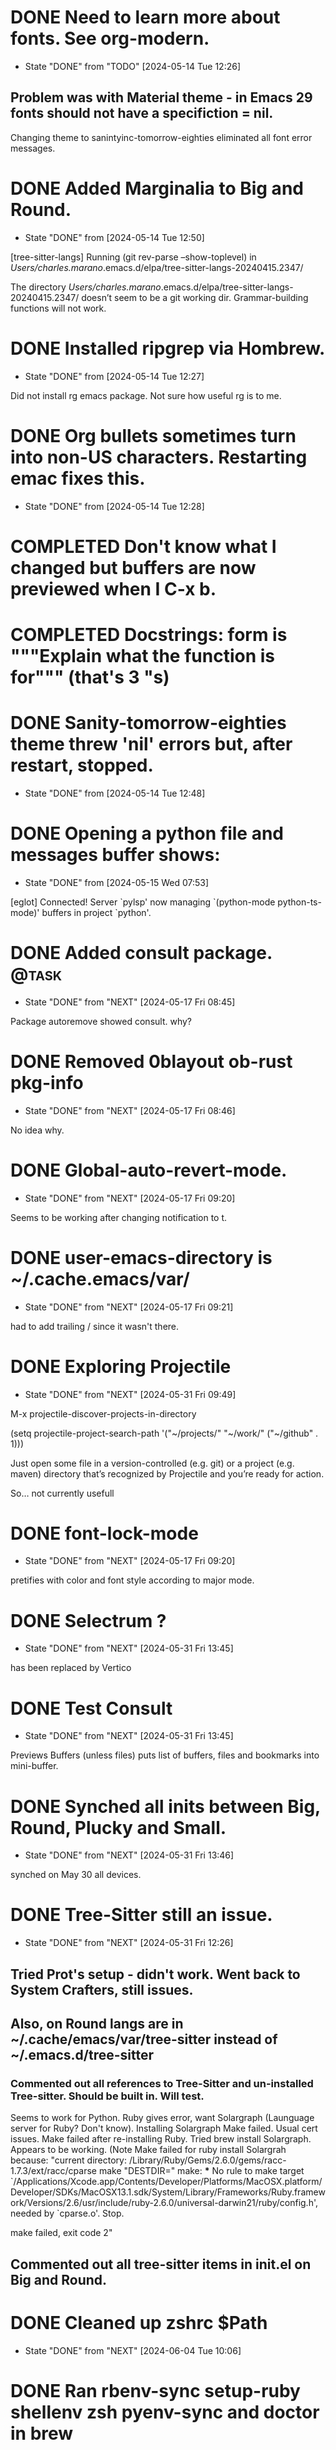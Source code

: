 #+STARTUP: overview

* DONE Need to learn more about fonts. See org-modern.
CLOSED: [2024-05-14 Tue 12:26]
- State "DONE"       from "TODO"       [2024-05-14 Tue 12:26]
** Problem was with Material theme - in Emacs 29 fonts should not have a specifiction = nil.
Changing theme to sanintyinc-tomorrow-eighties eliminated all font error messages.


* DONE Added Marginalia to Big and Round.
CLOSED: [2024-05-14 Tue 12:50]


- State "DONE"       from              [2024-05-14 Tue 12:50]
[tree-sitter-langs] Running (git rev-parse --show-toplevel) in /Users/charles.marano/.emacs.d/elpa/tree-sitter-langs-20240415.2347/

The directory /Users/charles.marano/.emacs.d/elpa/tree-sitter-langs-20240415.2347/ doesn’t seem to be a git working dir. Grammar-building functions will not work.


* DONE Installed ripgrep via Hombrew.
CLOSED: [2024-05-14 Tue 12:27]
- State "DONE"       from              [2024-05-14 Tue 12:27]
Did not install rg emacs package. Not sure how useful rg is to me.


* DONE Org bullets sometimes turn into non-US characters. Restarting emac fixes this.
CLOSED: [2024-05-14 Tue 12:28]


- State "DONE"       from              [2024-05-14 Tue 12:28]


* COMPLETED Don't know what I changed but buffers are now  previewed when I C-x b.
CLOSED: [2024-05-14 Tue 12:50]


* COMPLETED Docstrings: form is """Explain what the function is for""" (that's 3 "s)
CLOSED: [2024-05-14 Tue 12:50]



* DONE Sanity-tomorrow-eighties theme threw 'nil' errors but, after restart, stopped.
CLOSED: [2024-05-14 Tue 12:48]


- State "DONE"       from              [2024-05-14 Tue 12:48]
* DONE Opening a python file and messages buffer shows:
CLOSED: [2024-05-15 Wed 07:53]
- State "DONE"       from              [2024-05-15 Wed 07:53]
[eglot] Connected! Server `pylsp' now managing `(python-mode python-ts-mode)' buffers in project `python'.


* DONE Added consult package.                                         :@task:
CLOSED: [2024-05-17 Fri 08:45]
- State "DONE"       from "NEXT"       [2024-05-17 Fri 08:45]
Package autoremove showed consult. why?
* DONE Removed 0blayout ob-rust pkg-info
CLOSED: [2024-05-17 Fri 08:46]
- State "DONE"       from "NEXT"       [2024-05-17 Fri 08:46]
No idea why.


* DONE Global-auto-revert-mode.
CLOSED: [2024-05-17 Fri 09:20]
- State "DONE"       from "NEXT"       [2024-05-17 Fri 09:20]
Seems to be working after changing notification to t.

* DONE user-emacs-directory is ~/.cache.emacs/var/
CLOSED: [2024-05-17 Fri 09:21]
- State "DONE"       from "NEXT"       [2024-05-17 Fri 09:21]
had to add trailing / since it wasn't there.
* DONE Exploring Projectile
CLOSED: [2024-05-31 Fri 09:49]
- State "DONE"       from "NEXT"       [2024-05-31 Fri 09:49]
M-x projectile-discover-projects-in-directory

(setq projectile-project-search-path '("~/projects/" "~/work/" ("~/github" . 1)))

Just open some file in a version-controlled (e.g. git) or a project (e.g. maven) directory that’s recognized by Projectile and you’re ready for action.

So... not currently usefull



* DONE font-lock-mode
CLOSED: [2024-05-17 Fri 09:20]
- State "DONE"       from "NEXT"       [2024-05-17 Fri 09:20]
pretifies with color and font style according to major mode.
* DONE Selectrum ?
CLOSED: [2024-05-31 Fri 13:45]
- State "DONE"       from "NEXT"       [2024-05-31 Fri 13:45]
has been replaced by Vertico

* DONE Test Consult
CLOSED: [2024-05-31 Fri 13:45]
- State "DONE"       from "NEXT"       [2024-05-31 Fri 13:45]
Previews Buffers (unless files) puts list of buffers, files and bookmarks into mini-buffer.

* DONE Synched all inits between Big, Round, Plucky and Small.
CLOSED: [2024-05-31 Fri 13:46]
- State "DONE"       from "NEXT"       [2024-05-31 Fri 13:46]
synched on May 30 all devices.

* DONE Tree-Sitter still an issue.
CLOSED: [2024-05-31 Fri 12:26]
- State "DONE"       from "NEXT"       [2024-05-31 Fri 12:26]
** Tried Prot's setup - didn't work. Went back to System Crafters, still issues.

** Also, on Round langs are in ~/.cache/emacs/var/tree-sitter  instead of ~/.emacs.d/tree-sitter
*** Commented out all references to Tree-Sitter and un-installed Tree-sitter. Should be built in. Will test.
Seems to work for Python. Ruby gives error, want Solargraph (Launguage server for Ruby? Don't know).
Installing Solargraph Make failed. Usual cert issues. Make failed after re-installing Ruby.
Tried brew install Solargraph. Appears to be working.
(Note Make failed for ruby install Solargrah because:
"current directory: /Library/Ruby/Gems/2.6.0/gems/racc-1.7.3/ext/racc/cparse
make "DESTDIR="
make: *** No rule to make target `/Applications/Xcode.app/Contents/Developer/Platforms/MacOSX.platform/Developer/SDKs/MacOSX13.1.sdk/System/Library/Frameworks/Ruby.framework/Versions/2.6/usr/include/ruby-2.6.0/universal-darwin21/ruby/config.h', needed by `cparse.o'.  Stop.

make failed, exit code 2"

** Commented out  all tree-sitter items in init.el on Big and Round.
* DONE Cleaned up zshrc $Path
CLOSED: [2024-06-04 Tue 10:06]
- State "DONE"       from "NEXT"       [2024-06-04 Tue 10:06]

* DONE Ran rbenv-sync setup-ruby shellenv zsh pyenv-sync and doctor in brew
CLOSED: [2024-06-04 Tue 10:07]
- State "DONE"       from "NEXT"       [2024-06-04 Tue 10:07]
* NEXT Doom Modeline Enab
- State "DONE"       from "NEXT"       [2024-05-31 Fri 13:44]
led more items. Modeline is more informative but...
Org mode (here) showing an a with a carrot over instead of a circle. Weird. Okay. It worked after a restart.

Note: ob-rust necessay because org-babel is active.

** Added to doom modeline minor-modes t and lsp-t
added more:

#+begin_src  emacs-lisp

(setq doom-modeline-major-mode-color-icon t)
(setq doom-modeline-buffer-state-icon t)
(setq doom-modeline-minor-modes t)
;; (setq doom-modeline-lsp t)
(setq doom-modeline-lsp-icon t)

#+end_src

** Doom-Modeline was showing icons, isn't now. The items I added may have killed that.

added doom-modeline-env-enable-rust and doom-modeline-env-enable-ruby to init.el

** Still only seeing icons when it's a Python File.

had to re-add pkg-info. no idea why.



* Set up Rust again on Round.
** Set up Rust again on Big.

rustup update on both.

also ran brew cleanup and brew doctor.

Installed are; ob-rust flycheck-for-rust org-babel-rust (approx names).

Installed rustic. Some variables mentioned in rustic docs not found.
rustic was last updated in 2022 so may not be as up-to-date as it could be.

Rustic appears to be working correctly.


* Rust is extremely frustrating.
syntax is obscure.
will skip rustlings for now and try Basics excercizes.


* NOTE: init.el on Round and Big. --> enabled Tree-sitter.
it appears to be working correctly.

* Installed ruby 3.3.2 via brew but which reports 2.6.10 so ran brew re-install ruby.

By default, binaries installed by gem will be placed into:
  /usr/local/lib/ruby/gems/3.3.0/bin

You may want to add this to your PATH.

ruby is keg-only, which means it was not symlinked into /usr/local,
because macOS already provides this software and installing another version in
parallel can cause all kinds of trouble.

If you need to have ruby first in your PATH, run:
  echo 'export PATH="/usr/local/opt/ruby/bin:$PATH"' >> ~/.zshrc

For compilers to find ruby you may need to set:
  export LDFLAGS="-L/usr/local/opt/ruby/lib"
  export CPPFLAGS="-I/usr/local/opt/ruby/include"

For pkg-config to find ruby you may need to set:
  export PKG_CONFIG_PATH="/usr/local/opt/ruby/lib/pkgconfig"

  Re-install powerlevel10k, ruby, chruby on Big after moving .zshrc from Round to Big.
  Round had all the homebrew stuff in a non-standard location so re-installed everything on big
  in the same location, which was silly. Should have fixed Round's non-standard location.


** rbenv will let me choose ruby 3.3.2 as opposed to built in 2.6.5
use rbenv local <version number> so as not to mess with OS X's built in ruby stuff.
* Re-installed colorls ruby, rbenv,powerlevel10k on Round.
zsh now throws no errors on Round or Big.
.zshrc on Round is now cleanest version.
* init.el on Round mysteriously blew-up. Could not find problem.
wound up copying Big init to Round then commenting out blocks until I found the issue.
wound up with a diferent init on Round. Will do a diff with Big's init to see what's going on.
Did diff w/ init.el from Big and only issue I found was with exec path.
** Commented out lines 179 to 185 in init.el on Round.
No idea why this throws an error but commenting out resolved issue.

* Copied init.el from Round to init.el_freeze_06JUNE2024
and moved a copy to OneDrive.
